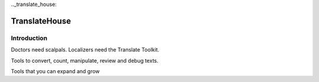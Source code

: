 ﻿

.. index::
   pair: Translate ; House
   pair: i18n ; TranslateHouse

.._translate_house:

===============
TranslateHouse
===============

.. seealso::

   - http://toolkit.translatehouse.org/
   - https://pypi.python.org/pypi/translate-toolkit/1.10.0
   -


Introduction
============

Doctors need scalpals. Localizers need the Translate Toolkit.

Tools to convert, count, manipulate, review and debug texts.

Tools that you can expand and grow


